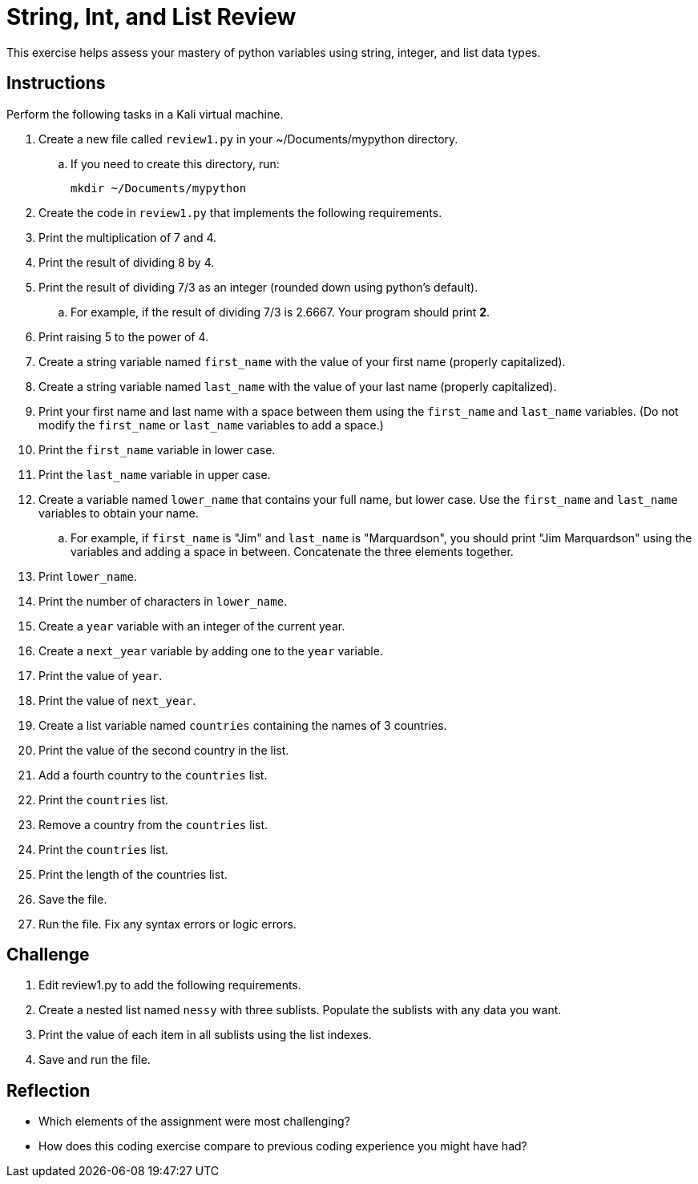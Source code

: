 = String, Int, and List Review

This exercise helps assess your mastery of python variables using string, integer, and list data types.

== Instructions

Perform the following tasks in a Kali virtual machine.

. Create a new file called `review1.py` in your ~/Documents/mypython directory.
.. If you need to create this directory, run:
+
----
mkdir ~/Documents/mypython
----
. Create the code in `review1.py` that implements the following requirements.
. Print the multiplication of 7 and 4.
. Print the result of dividing 8 by 4.
. Print the result of dividing 7/3 as an integer (rounded down using python's default).
.. For example, if the result of dividing 7/3 is 2.6667. Your program should print *2*.
. Print raising 5 to the power of 4.
. Create a string variable named `first_name` with the value of your first name (properly capitalized).
. Create a string variable named `last_name` with the value of your last name (properly capitalized).
. Print your first name and last name with a space between them using the `first_name` and `last_name` variables. (Do not modify the `first_name` or `last_name` variables to add a space.)
. Print the `first_name` variable in lower case.
. Print the `last_name` variable in upper case.
. Create a variable named `lower_name` that contains your full name, but lower case. Use the `first_name` and `last_name` variables to obtain your name.
.. For example, if `first_name` is "Jim" and `last_name` is "Marquardson", you should print "Jim Marquardson" using the variables and adding a space in between. Concatenate the three elements together.
. Print `lower_name`.
. Print the number of characters in `lower_name`.
. Create a `year` variable with an integer of the current year.
. Create a `next_year` variable by adding one to the `year` variable.
. Print the value of `year`.
. Print the value of `next_year`.
. Create a list variable named `countries` containing the names of 3 countries.
. Print the value of the second country in the list.
. Add a fourth country to the `countries` list.
. Print the `countries` list.
. Remove a country from the `countries` list.
. Print the `countries` list.
. Print the length of the countries list.
. Save the file.
. Run the file. Fix any syntax errors or logic errors.

== Challenge

. Edit review1.py to add the following requirements.
. Create a nested list named `nessy` with three sublists. Populate the sublists with any data you want.
. Print the value of each item in all sublists using the list indexes.
. Save and run the file.

== Reflection

* Which elements of the assignment were most challenging?
* How does this coding exercise compare to previous coding experience you might have had?

